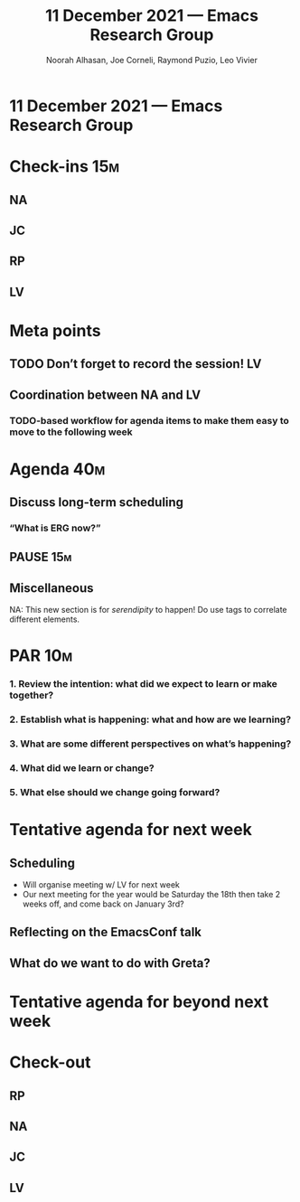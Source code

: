 #+TITLE: 11 December 2021 — Emacs Research Group
#+Author: Noorah Alhasan, Joe Corneli, Raymond Puzio, Leo Vivier
#+roam_tag: HI
#+FIRN_UNDER: erg
# Uncomment these lines and adjust the date to match
#+FIRN_LAYOUT: erg-update
#+DATE_CREATED: <2021-12-11 Sat>

* 11 December 2021 — Emacs Research Group

* Check-ins                                                            :15m:
** NA
** JC
** RP
** LV

* Meta points
** TODO Don’t forget to record the session!                             :LV:
** Coordination between NA and LV
*** TODO-based workflow for agenda items to make them easy to move to the following week

* Agenda                                                               :40m:

** Discuss long-term scheduling
*** “What is ERG now?”
** PAUSE                                                               :15m:
** Miscellaneous
NA: This new section is for /serendipity/ to happen!
Do use tags to correlate different elements.

* PAR                                                                  :10m:
*** 1. Review the intention: what did we expect to learn or make together?
*** 2. Establish what is happening: what and how are we learning?
*** 3. What are some different perspectives on what’s happening?
*** 4. What did we learn or change?
*** 5. What else should we change going forward?

* Tentative agenda for next week

** Scheduling
- Will organise meeting w/ LV for next week
- Our next meeting for the year would be Saturday the 18th then take 2 weeks off, and come back on January 3rd?
** Reflecting on the EmacsConf talk
** What do we want to do with Greta?

* Tentative agenda for beyond next week

* Check-out
** RP
** NA
** JC
** LV


